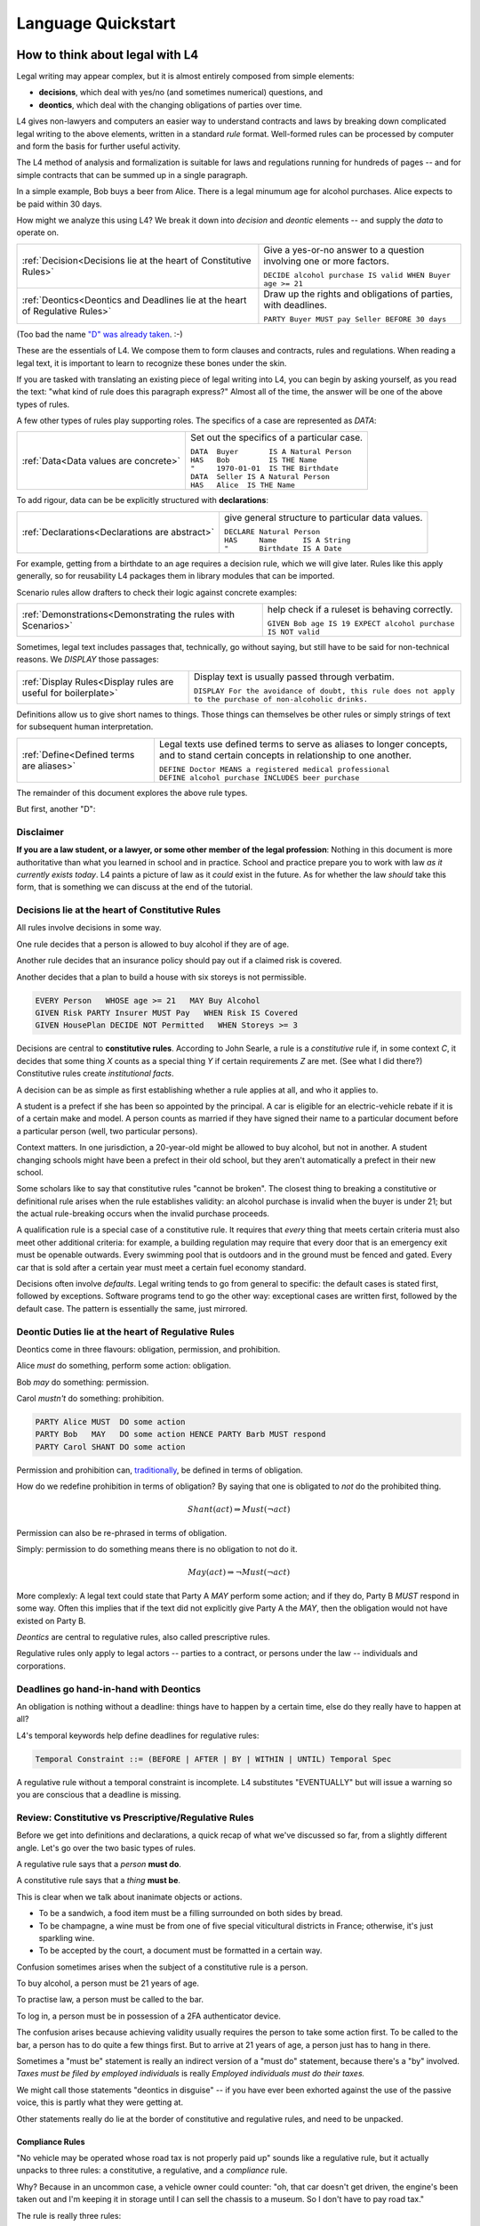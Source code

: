 .. _keywords:

###################
Language Quickstart
###################


How to think about legal with L4
================================

Legal writing may appear complex, but it is almost entirely composed
from simple elements:

- **decisions**, which deal with yes/no (and sometimes numerical) questions, and
- **deontics**, which deal with the changing obligations of parties over time.
  
L4 gives non-lawyers and computers an easier way to understand
contracts and laws by breaking down complicated legal writing to the
above elements, written in a standard *rule* format. Well-formed rules
can be processed by computer and form the basis for further useful
activity.

The L4 method of analysis and formalization is suitable for laws and
regulations running for hundreds of pages -- and for simple contracts
that can be summed up in a single paragraph.

In a simple example, Bob buys a beer from Alice. There is a legal
minumum age for alcohol purchases. Alice expects to be paid within 30
days.

How might we analyze this using L4? We break it down into *decision*
and *deontic* elements -- and supply the *data* to operate on.

.. list-table::
   :header-rows: 0

   * - :ref:`Decision<Decisions lie at the heart of Constitutive Rules>`
     - Give a yes-or-no answer to a question involving one or more factors.

       | ``DECIDE alcohol purchase IS valid WHEN Buyer age >= 21``

   * - :ref:`Deontics<Deontics and Deadlines lie at the heart of Regulative Rules>`
     - Draw up the rights and obligations of parties, with deadlines.

       | ``PARTY Buyer MUST pay Seller BEFORE 30 days``

(Too bad the name `"D" was already taken <https://en.wikipedia.org/wiki/D_(programming_language)>`_. :-)

These are the essentials of L4. We compose them to form clauses and
contracts, rules and regulations. When reading a legal text, it is
important to learn to recognize these bones under the skin.

If you are tasked with translating an existing piece of legal writing
into L4, you can begin by asking yourself, as you read the text: "what
kind of rule does this paragraph express?" Almost all of the time, the
answer will be one of the above types of rules.

A few other types of rules play supporting roles. The specifics of a
case are represented as `DATA`:

.. list-table::
   :header-rows: 0

   * - :ref:`Data<Data values are concrete>`
     - Set out the specifics of a particular case.

       | ``DATA  Buyer       IS A Natural Person``
       | ``HAS   Bob         IS THE Name``
       | ``"     1970-01-01  IS THE Birthdate``
       | ``DATA  Seller IS A Natural Person``
       | ``HAS   Alice  IS THE Name``

To add rigour, data can be be explicitly structured with
**declarations**:

.. list-table::
   :header-rows: 0

   * - :ref:`Declarations<Declarations are abstract>`
     - give general structure to particular data values.

       | ``DECLARE Natural Person``
       | ``HAS     Name      IS A String``
       | ``"       Birthdate IS A Date``

For example, getting from a birthdate to an age requires a decision
rule, which we will give later. Rules like this apply generally, so
for reusability L4 packages them in library modules that can be
imported.

Scenario rules allow drafters to check their logic against concrete
examples:

.. list-table::
   :header-rows: 0

   * - :ref:`Demonstrations<Demonstrating the rules with Scenarios>`
     - help check if a ruleset is behaving correctly.

       | ``GIVEN Bob age IS 19 EXPECT alcohol purchase IS NOT valid``


Sometimes, legal text includes passages that, technically, go
without saying, but still have to be said for non-technical
reasons. We `DISPLAY` those passages:

.. list-table::
   :header-rows: 0

   * - :ref:`Display Rules<Display rules are useful for boilerplate>`
     - Display text is usually passed through verbatim.

       | ``DISPLAY For the avoidance of doubt, this rule does not apply to the purchase of non-alcoholic drinks.``

Definitions allow us to give short names to things. Those things can
themselves be other rules or simply strings of text for subsequent
human interpretation.
       
.. list-table::
   :header-rows: 0

   * - :ref:`Define<Defined terms are aliases>`
     - Legal texts use defined terms to serve as aliases to longer concepts, and to stand certain concepts in relationship to one another.

       | ``DEFINE Doctor MEANS a registered medical professional``
       | ``DEFINE alcohol purchase INCLUDES beer purchase``

The remainder of this document explores the above rule types.

But first, another "D":

Disclaimer
----------

**If you are a law student, or a lawyer, or some other member of the legal profession**:
Nothing in this document is more authoritative than what you learned in school and in practice.
School and practice prepare you to work with law *as it currently exists today*.
L4 paints a picture of law as it *could* exist in the future.
As for whether the law *should* take this form, that is something we can discuss at the end of the tutorial.



Decisions lie at the heart of Constitutive Rules
------------------------------------------------

All rules involve decisions in some way.

One rule decides that a person is allowed to buy alcohol if they are
of age.

Another rule decides that an insurance policy should pay out if a
claimed risk is covered.

Another decides that a plan to build a house with six storeys is
not permissible.

.. code-block:: l4

   EVERY Person   WHOSE age >= 21   MAY Buy Alcohol
   GIVEN Risk PARTY Insurer MUST Pay   WHEN Risk IS Covered
   GIVEN HousePlan DECIDE NOT Permitted   WHEN Storeys >= 3

Decisions are central to **constitutive rules**. According to John
Searle, a rule is a *constitutive* rule if, in some context `C`, it
decides that some thing `X` counts as a special thing `Y` if certain
requirements `Z` are met. (See what I did there?) Constitutive rules
create *institutional facts*.

A decision can be as simple as first establishing whether a rule
applies at all, and who it applies to.

A student is a prefect if she has been so appointed by the principal.
A car is eligible for an electric-vehicle rebate if it is of a certain
make and model. A person counts as married if they have signed their
name to a particular document before a particular person (well, two
particular persons).

Context matters. In one jurisdiction, a 20-year-old might be allowed
to buy alcohol, but not in another. A student changing schools might
have been a prefect in their old school, but they aren't automatically
a prefect in their new school.

Some scholars like to say that constitutive rules "cannot be broken".
The closest thing to breaking a constitutive or definitional rule
arises when the rule establishes validity: an alcohol purchase is
invalid when the buyer is under 21; but the actual rule-breaking
occurs when the invalid purchase proceeds.

A qualification rule is a special case of a constitutive rule. It
requires that *every* thing that meets certain criteria must also meet
other additional criteria: for example, a building regulation may
require that every door that is an emergency exit must be openable
outwards. Every swimming pool that is outdoors and in the ground must
be fenced and gated. Every car that is sold after a certain year must
meet a certain fuel economy standard.

Decisions often involve *defaults*. Legal writing tends to go from
general to specific: the default cases is stated first, followed by
exceptions. Software programs tend to go the other way: exceptional
cases are written first, followed by the default case. The pattern is
essentially the same, just mirrored.

Deontic Duties lie at the heart of Regulative Rules
---------------------------------------------------

Deontics come in three flavours: obligation, permission, and prohibition.

Alice *must* do something, perform some action: obligation.

Bob *may* do something: permission.

Carol *mustn't* do something: prohibition.

.. code-block:: l4

   PARTY Alice MUST  DO some action
   PARTY Bob   MAY   DO some action HENCE PARTY Barb MUST respond
   PARTY Carol SHANT DO some action   

Permission and prohibition can, `traditionally <https://plato.stanford.edu/entries/logic-deontic/#TradScheModaAnal>`_, be defined in terms of obligation.

How do we redefine prohibition in terms of obligation? By saying that
one is obligated to *not* do the prohibited thing.

.. math::

    Shant(act) \Rightarrow Must (\lnot act)

Permission can also be re-phrased in terms of obligation.

Simply: permission to do something means there is no obligation to not do it.

.. math::

    May(act) \Rightarrow \lnot Must (\lnot act)

More complexly: A legal text could state that Party A `MAY` perform
some action; and if they do, Party B `MUST` respond in some way. Often
this implies that if the text did not explicitly give Party A the
`MAY`, then the obligation would not have existed on Party B.

*Deontics* are central to regulative rules, also called prescriptive
rules.

Regulative rules only apply to legal actors -- parties to a contract,
or persons under the law -- individuals and corporations.

Deadlines go hand-in-hand with Deontics
---------------------------------------

An obligation is nothing without a deadline: things have to happen by a certain time, else do they really have to happen at all?

L4's temporal keywords help define deadlines for regulative rules:

.. code-block:: bnf

    Temporal Constraint ::= (BEFORE | AFTER | BY | WITHIN | UNTIL) Temporal Spec				

A regulative rule without a temporal constraint is incomplete. L4 substitutes "EVENTUALLY" but will issue a warning so you are conscious that a deadline is missing.


Review: Constitutive vs Prescriptive/Regulative Rules
-----------------------------------------------------

Before we get into definitions and declarations, a quick recap of what
we've discussed so far, from a slightly different angle. Let's go over
the two basic types of rules.

A regulative rule says that a *person* **must do**.

A constitutive rule says that a *thing* **must be**.

This is clear when we talk about inanimate objects or actions.

* To be a sandwich, a food item must be a filling surrounded on both sides by bread.
* To be champagne, a wine must be from one of five special viticultural districts in France; otherwise, it's just sparkling wine.
* To be accepted by the court, a document must be formatted in a certain way.

Confusion sometimes arises when the subject of a constitutive rule is a person.

To buy alcohol, a person must be 21 years of age.

To practise law, a person must be called to the bar.

To log in, a person must be in possession of a 2FA authenticator device.

The confusion arises because achieving validity usually requires the
person to take some action first. To be called to the bar, a person
has to do quite a few things first. But to arrive at 21 years of age,
a person just has to hang in there.

Sometimes a "must be" statement is really an indirect version of a
"must do" statement, because there's a "by" involved.
*Taxes must be filed by employed individuals* is really
*Employed individuals must do their taxes.*

We might call those statements "deontics in disguise" -- if you have
ever been exhorted against the use of the passive voice, this is
partly what they were getting at.

Other statements really do lie at the border of constitutive and
regulative rules, and need to be unpacked.

Compliance Rules
^^^^^^^^^^^^^^^^

"No vehicle may be operated whose road tax is not properly paid up"
sounds like a regulative rule, but it actually unpacks to three rules:
a constitutive, a regulative, and a *compliance* rule.

Why? Because in an uncommon case, a vehicle owner could counter: "oh,
that car doesn't get driven, the engine's been taken out and I'm
keeping it in storage until I can sell the chassis to a museum. So I
don't have to pay road tax."

The rule is really three rules:

* Every vehicle that legally operates on a public road must be
  in valid tax-paid status. (Compliance Rule)

* To be valid, road tax must be paid up for the current year.
  (Constitutive)

* Every driver shall not operate any vehicle whose road tax is not paid.
  (Regulative)

Compliance rules and constitutive rules are similar!

Constitutive rules state that an X counts as a Y when it meets certain
criteria. Very often, the Y is simply that it is a *valid*, or
*qualifying*, X in some way.

- A thing is a piece of paper if it is rectangular and thin and is
  made from wood pulp and has a light background.

- A piece of paper is a train ticket if text, formatted in a certain
  way, was printed on that paper by some authorized agent or machine.

- A train ticket is a *valid train ticket* if it matches the train the
  passenger is actually on, and if it matches the passenger -- for
  instance, a youth ticket would be invalid for an adult passenger.

Compliance rules state that *every* X (within a certain scope) must be a Y.

We're still working on the syntax of qualifying rules, but they are
likely to follow the syntax of regulative rules, but with the
mandatory keywords `BE` or `HAVE` instead of `DO`.

Regulative: `PARTY P1 MUST DO pay P2`

Constitutive: `DECIDE ticket IS valid WHEN passenger name IS ticket name`

Compliance: `EVERY passenger on a train MUST BE in possession of a valid ticket OR BE a railway employee in valid uniform`

So when the train conductor walks through the train, they are testing
for compliance. There are two ways to comply: wear a valid uniform or
hold a valid ticket. In legal writing, the notion of "validity" is
often so obvious that it is implicit and goes unsaid; but in L4, we
prefer to be explicit and say it.


Or else what?
^^^^^^^^^^^^^

Regulative rules often carry an implicit "or what?"

If we say: "you must move your car by 8am" the "or what" is: "or it
may get towed, and you will have to pay a fine."

You could ask "or what" again: "and if you don't pay the fine, you may
never get your car back."

This gets into *scope goals*. We'll return to that later.

Data values are concrete
------------------------

Specific cases involve individuals: the buyer and seller are Bob and
Alice, the price is $100, the car is painted pink. These facts are
recorded in `DATA` rules.

`DATA` rules are used when you concretize a particular concrete
template to an instance that is expected to actually be signed.

They give concrete particulars to an abstract template: for instance,
a contract might talk about a Buyer and a Seller in the abstract, and
later particularize those parties in an Annex with name, address, and
identifying numbers. The material in that Annex would be recorded as
`DATA` rules.


Declarations are abstract
-------------------------

Where data values talk about concrete "variables", declarations talk
about abstract "types".

If you're an object-oriented programmer, you can think of a
declaration as a class, and a data value as an instance variable.

If you're a functional programmer, you can think of declarations as
types, and data as values in those types.

If you spend a lot of time with JSON, you can think of declarations as
a schema, and a data value as a JSON object satisfying that schema.

If you have a database background, you can think of a declaration as a
database or table schema, and a data value as a row inserted into
the table.

What are definitions?
---------------------

*Definitions* bind names to things.

In laws and contracts we are used to seeing defined terms; these are
analogous to *aliases* in programs, which give us ways to refer to
concepts and values by name.

Defined terms sometimes "ground out" to a string of words which has
meaning to a human, but not to a computer. Sometimes they represent a
punt: "Doctor means a registered medical professional" is good enough
for the contract to make sense, but anyone relying on that definition
to scrutinize a particular individual claiming to be a doctor may want
to consult the relevant offically approved register just to be sure.
Operationally, such a lookup *may* be facilitated by software, but it
doesn't have to be for the contract itself to work.


Keywords: Declarations and Data
===============================

This chapter introduces a handful of L4 keywords. 

DECLARE and DATA, for data types and values, and HAS-Attributes
---------------------------------------------------------------

DECLARE and DATA have to do with data types and values.

If you are familiar with Object-Oriented Programming, you will find the DECLARE and DATA concepts familiar.

We use DECLARE to set up our:

    - classes
    - records
    - types
    - schemas
    - ontology
    - templates

We use DATA to instantiate those templates with concrete values: the specific variables of a particular agreement.

These declarations and data values are automatically exported to the programming language of your choice, lessening the burden of programming downstream.

Consider the following code

.. code-block:: bnf

    Type Declaration	::=		DECLARE			MultiTerm			  [Type Signature]	
					[Has-Attribute  ]								
					[       ...     ]							
																		
    Has-Attribute	::=		HAS			MultiTerm			  [Type Signature]	
					[       ...     ]
					[Has-Attribute	]	

This syntax rule means you can have multiple HAS-Attributes, listed on subsequent lines. For convenience, only the first HAS keyword is necessary; subsequent lines don't need it.

HAS-Attributes can nest, such that one record declaration can contain another.
For example:

.. code-block:: bnf

    Variable       	::=	DATA		Value Term		[Type Signature	]	//class-object instantiation				
				HAS		MultiTerm		[Type Signature	]							
						[ ... ]														

Variable instantiations with the DATA keyword follow the same format as DECLARE.

In Detail
^^^^^^^^^

The syntax for DECLAREs and DATA contains a counterintuitive detail.

A DECLARE rule begins with the name of the type, then the optional supertype.
It goes on to give the names of the attribute fields, then their types.
So far, this ordering is consistent with most other OOPy languages.

For instance, here's how we say it in Typescript:

.. code-block:: typescript

    class Money {
      amount   : number;
      currency : Currency;
    }

You might object: "why /class/ and not /interface/?" Fair enough; you can think of it as an interface too.

We would say it in much the same way in L4:

.. code-block:: l4

    DECLARE Money
    HAS amount    IS A Number
        currency  IS A Currency

No surprises so far.

In Typescript, we would instantiate a variable into the class:

.. code-block:: typescript

    let price : Money = {
      amount   : 100,
      currency : usd
    }

In Typescript, as in Javascript, JSON, Python, etc, the name of the attribute is followed by the value. Every language with records or dictionaries does it this way.

In L4, attribute values come first, and are followed by the names!

A DATA rule gives the name of the variable, then the type.
The attributes then give the value of the variable, then the name.

.. code-block:: l4

    DATA price IS A Money
    HAS 100      IS THE amount
        USD      IS THE currency

This probably feels backward to what you are used to.

There is a good reason for this: conceptually, the specialization/subtyping "hierarchy" goes something like
superclass -> subclass -> instance record -> attribute name -> attribute value.

Arguably, if the type of ~amount~ is ~Integer~, then the "type" of 100 is ~amount~.

Internal dev note: In practice, this means the Interpreter,
PrettyPrinter, and transpilers need be careful about destructuring
TypeSigs, because your instincts may not serve you in L4.

Second issue: records can continue to nest.

.. code-block:: l4

    DECLARE Money
    HAS amount    IS A Number
        currency  IS A Currency
        HAS       unitName     IS A String
                  subUnitName  IS A String
                  subUnitScale IS AN Integer
                  region       IS A String

This desugars to:

.. code-block:: l4

    DECLARE Money
    HAS amount    IS A Number
        currency  IS A Currency

    DECLARE Currency
    HAS unitName     IS A String
        subUnitName  IS A String
        subUnitScale IS AN Integer
        region       IS A String

In technical terms, we might say we have hoisted `Currency` to the top level.

Following the pattern of the original nesting, one might `DATA` like so:

.. code-block:: l4

    DATA price   IS A Money
    HAS  100      IS THE amount
         tnd      IS A   currency
         HAS dinar   IS THE unitName
             millime IS THE subUnitName
             1000    IS THE subUnitScale
             Tunisia IS THE region

This is the philosophy of "inline-ism" at work: we are encountering
the Tunisian dinar for the first time in this rule, and so we define
it as we go. This is a natural reading.

And, as with the `DECLARE`, we hoist it to the top. A `DATA` rule is
scoped to the entire L4 module in which it is defined.

Nesting, by the way, goes to the right, immediately below.

A more formalist style might insist on writing these things separately:

.. code-block:: l4

    DATA price    IS A   Money
    HAS  100      IS THE amount
         tnd      IS THE Currency

    DATA tnd     IS A   Currency
    HAS  dinar   IS THE unitName
         millime IS THE subUnitName
         1000    IS THE subUnitScale
         Tunisia IS THE region

Hoisting the `tnd` to the top-level makes sense. As globals go,
currencies are long-lived enough to stay stable over the course of a
particular L4 specification.

Indeed, the L4 compiler does desugar nested definitions that are
phrased in the above form.

Now we know a top-level global value: `tnd`, which we can reuse later.

But what about nesting sub-records that are not to be hoisted?

Suppose we have a line type:

.. code-block:: l4

    DECLARE line
    HAS start IS A Point
        HAS x IS A Number
            y IS A Number
	end   IS A Point
        color IS A String

From this `DECLARE`, we hoist `Point` to top-level:
	
.. code-block:: l4

    DECLARE line
    HAS start IS A Point
	end   IS A Point
        color IS A String

    DECLARE Point
    HAS x IS A Number
        y IS A Number

But in the `DATA`,

.. code-block:: l4

    DATA myFirstLine
    HAS p1    IS THE start
        HAS 1 IS THE x
	    2 IS THE y
        p2    IS THE end
	HAS 5 IS THE x
	    6 IS THE y
	green IS THE color

We don't want to hoist `p1` and `p2`, the `start` and the `end`, to top-level; that would make no sense.

(Green doesn't get hoisted because `green` it has no sub-attributes.)

Solution: leave the `start` and `end` fields unnamed. We remove the `p1` and `p2` bindings:

.. code-block:: l4

    DATA myFirstLine
    HAS start
        HAS 1 IS THE x
	    2 IS THE y
        end
	HAS 5 IS THE x
	    6 IS THE y
        green IS THE color

So the rules are these:

* DECLARE rules can use as many nested `HAS` as desired. In desugaring, declared attribute fields that have nested sub-attributes are hoisted to top-level. The standard syntax is `HAS fieldname IS A Type`.

* DATA rules follow the same nested `HAS` structure as their original `DECLARE`s.

* If a HAS attribute does not have further HAS children beneath it, is always formatted as `HAS label IS THE fieldname`.

* If a HAS attribute does have further HAS children nested within it, and it is given simply as `HAS fieldname`, it is not hoisted; this is usually what you want.

* If a HAS attribute does have further HAS children nested within it, and it is given as `HAS label IS A fieldname`, then `label` is hoisted to top level.


Further Syntactic Sugar
^^^^^^^^^^^^^^^^^^^^^^^

In a future version of the language we will support this as well.

.. code-block:: l4

    DATA myFirstLine
    HAS  start x 1 y 2
         end   x 5 y 6
         color green

We might entertain a RelationalPredicate form where instead of saying `IS A`
we say `IS`: 
	
.. code-block:: l4

    DATA myFirstLine
    HAS  start x IS 1
	       y IS 2
         end   x IS 5
               y IS 6
         color   IS green

----------------------------------------------------
MUST, SHANT, and MAY for obligations and permissions
----------------------------------------------------

Laws and contracts impose *obligations* and *prohibitions* on persons, and grant *permissions*. These ideas are central to *deontic logic*, and underlie L4's keywords MUST, SHANT, and MAY, respectively.

.. code-block:: bnf
    
    Deontic Keyword ::= (MUST | MAY | SHANT)	

Within the context of a single rule, these deontic keywords specify different consequences for the satisfaction or violation of the rule.

-------------------------------------------
FULFILLED and BREACH for consequences in L4
-------------------------------------------

The two fundamental consequences in L4 are FULFILLED and BREACH.

.. code-block:: bnf

                    If the actor does not perform the action by the deadline            If the actor performs the action by the deadline								
        MUST		    BREACHED                                                            		    FULFILLED								
        SHANT		    FULFILLED										    BREACHED								
        MAY		    FULFILLED										    FULFILLED								

We observe that a MAY rule is permissive: if you do it, fine! If you don't, fine!

L4's workflow diagrams follow a convention: a rule that is satisfied proceeds to the bottom right, while a rule that is violated proceeds to the bottom left. The ""happy path"" therefore runs along the right side of a diagram.

A MAY rule shows action to the right, and inaction to the left.

------------------------------------------------------------------
HENCE and LEST for regulative rules and connecting blocks of code
------------------------------------------------------------------

Ordinary programming languages use the IF … THEN … ELSE construct to connect blocks of code, based on whether the conditions in the IF were met.

L4 uses THUS instead of THEN, and LEST instead of ELSE, to connect regulative rules, based on whether the preceding rule was satisfied.

.. code-block:: bnf

    Regulative Connector ::=	(THUS | LEST)		
                                 Rule Label | Regulative Rule				

Individual regulative rules connect with one another to form a graph, or a flowchart, describing a workflow.

Putting it all together
=======================

Enough theory. Let's explore encoding your first contract!

